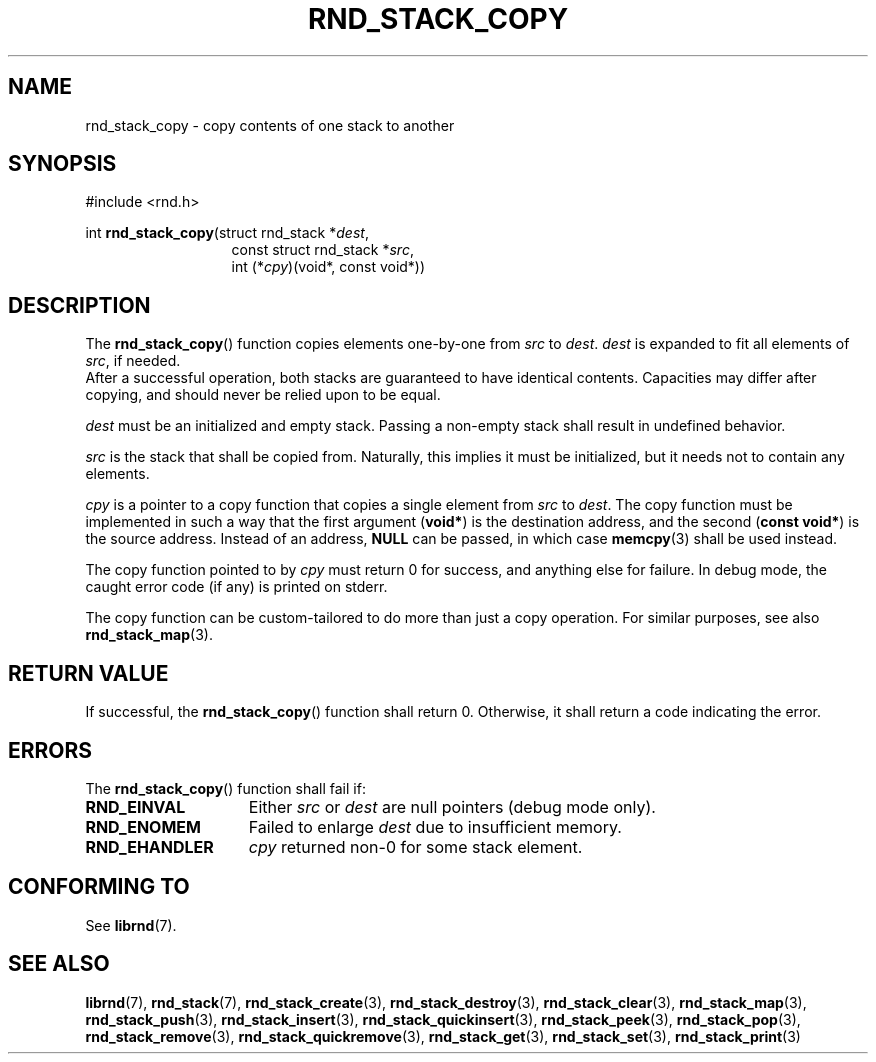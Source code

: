 .TH RND_STACK_COPY 3 DATE "librnd-VERSION"
.SH NAME
rnd_stack_copy - copy contents of one stack to another
.SH SYNOPSIS
.ad l
#include <rnd.h>
.sp
int
.BR rnd_stack_copy "(struct rnd_stack"
.RI * dest ,
.br
.in 20n
const struct rnd_stack
.RI * src ,
.br
int
.RI (* cpy ")(void*, const void*))"
.in
.ad
.SH DESCRIPTION
The
.BR rnd_stack_copy ()
function copies elements one-by-one from
.IR src " to " dest .
.I dest
is expanded to fit all elements of
.IR src ,
if needed.
.br
After a successful operation, both stacks are guaranteed to have identical
contents. Capacities may differ after copying, and should never be relied upon
to be equal.
.P
.I dest
must be an initialized and empty stack. Passing a non-empty stack shall
result in undefined behavior.
.P
.I src
is the stack that shall be copied from. Naturally, this implies it must be
initialized, but it needs not to contain any elements.
.P
.I cpy
is a pointer to a copy function that copies a single element from
.IR src " to " dest .
The copy function must be implemented in such a way that the first argument
.RB ( void* )
is the destination address, and the second
.RB ( "const void*" )
is the source address. Instead of an address,
.B NULL
can be passed, in which case
.BR memcpy (3)
shall be used instead.
.P
The copy function pointed to by
.I cpy
must return 0 for success, and anything else for failure. In debug mode, the
caught error code (if any) is printed on stderr.
.P
The copy function can be custom-tailored to do more than just a copy operation.
For similar purposes, see also
.BR rnd_stack_map (3).
.SH RETURN VALUE
If successful, the
.BR rnd_stack_copy ()
function shall return 0. Otherwise, it shall return a code indicating the error.
.SH ERRORS
The
.BR rnd_stack_copy ()
function shall fail if:
.IP \fBRND_EINVAL\fP 1.5i
Either
.IR src " or " dest
are null pointers (debug mode only).
.IP \fBRND_ENOMEM\fP 1.5i
Failed to enlarge
.I dest
due to insufficient memory.
.IP \fBRND_EHANDLER\fP 1.5i
.I cpy
returned non-0 for some stack element.
.SH CONFORMING TO
See
.BR librnd (7).
.SH SEE ALSO
.ad l
.BR librnd (7),
.BR rnd_stack (7),
.BR rnd_stack_create (3),
.BR rnd_stack_destroy (3),
.BR rnd_stack_clear (3),
.BR rnd_stack_map (3),
.BR rnd_stack_push (3),
.BR rnd_stack_insert (3),
.BR rnd_stack_quickinsert (3),
.BR rnd_stack_peek (3),
.BR rnd_stack_pop (3),
.BR rnd_stack_remove (3),
.BR rnd_stack_quickremove (3),
.BR rnd_stack_get (3),
.BR rnd_stack_set (3),
.BR rnd_stack_print (3)
